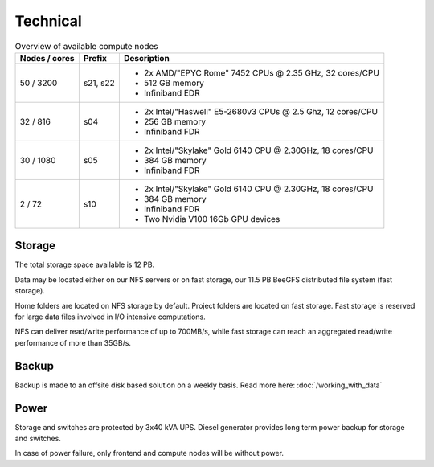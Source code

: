 .. _technical:

=========
Technical
=========

.. table:: Overview of available compute nodes
    :align: left

    +---------------+--------+-------------------------------------------------------+
    | Nodes / cores | Prefix | Description                                           |
    +===============+========+=======================================================+
    | 50 / 3200     | s21,   | -  2x AMD/"EPYC Rome" 7452 CPUs @                     |
    |               | s22    |    2.35 GHz, 32 cores/CPU                             |
    |               |        | -  512 GB memory                                      |
    |               |        | -  Infiniband EDR                                     |
    +---------------+--------+-------------------------------------------------------+
    | 32 / 816      | s04    | -  2x Intel/"Haswell" E5-2680v3                       |
    |               |        |    CPUs @ 2.5 Ghz, 12 cores/CPU                       |
    |               |        | -  256 GB memory                                      |
    |               |        | -  Infiniband FDR                                     |
    +---------------+--------+-------------------------------------------------------+
    | 30 / 1080     | s05    | -  2x Intel/"Skylake" Gold 6140                       |
    |               |        |    CPU @ 2.30GHz, 18 cores/CPU                        |
    |               |        | -  384 GB memory                                      |
    |               |        | -  Infiniband FDR                                     |
    +---------------+--------+-------------------------------------------------------+
    | 2 / 72        | s10    | -  2x Intel/"Skylake" Gold 6140                       |
    |               |        |    CPU @ 2.30GHz, 18 cores/CPU                        |
    |               |        | -  384 GB memory                                      |
    |               |        | -  Infiniband FDR                                     |
    |               |        | -  Two Nvidia V100 16Gb GPU devices                   |
    +---------------+--------+-------------------------------------------------------+

Storage
=======

The total storage space available is 12 PB.

Data may be located either on our NFS servers or on fast storage, our
11.5 PB BeeGFS distributed file system (fast storage).

Home folders are located on NFS storage by default. Project folders are located
on fast storage. Fast storage is reserved for large data files involved in
I/O intensive computations.

NFS can deliver read/write performance of up to 700MB/s, while fast storage
can reach an aggregated read/write performance of more than 35GB/s.

Backup
======

Backup is made to an offsite disk based solution on a weekly basis. Read more here: :doc:`/working_with_data`

Power
=====

Storage and switches are protected by 3x40 kVA UPS.
Diesel generator provides long term power backup for storage and switches.

In case of power failure, only frontend and compute nodes will be without
power.
